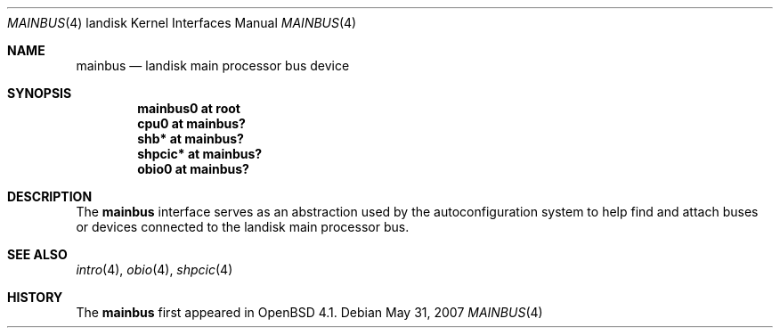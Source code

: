 .\"
.\" Copyright (c) 1997 Colin Wood
.\" All rights reserved.
.\"
.\" Redistribution and use in source and binary forms, with or without
.\" modification, are permitted provided that the following conditions
.\" are met:
.\" 1. Redistributions of source code must retain the above copyright
.\"    notice, this list of conditions and the following disclaimer.
.\" 2. Redistributions in binary form must reproduce the above copyright
.\"    notice, this list of conditions and the following disclaimer in the
.\"    documentation and/or other materials provided with the distribution.
.\" 3. All advertising materials mentioning features or use of this software
.\"    must display the following acknowledgement:
.\"      This product includes software developed by Colin Wood
.\"      for the NetBSD Project.
.\" 4. The name of the author may not be used to endorse or promote products
.\"    derived from this software without specific prior written permission
.\"
.\" THIS SOFTWARE IS PROVIDED BY THE AUTHOR ``AS IS'' AND ANY EXPRESS OR
.\" IMPLIED WARRANTIES, INCLUDING, BUT NOT LIMITED TO, THE IMPLIED WARRANTIES
.\" OF MERCHANTABILITY AND FITNESS FOR A PARTICULAR PURPOSE ARE DISCLAIMED.
.\" IN NO EVENT SHALL THE AUTHOR BE LIABLE FOR ANY DIRECT, INDIRECT,
.\" INCIDENTAL, SPECIAL, EXEMPLARY, OR CONSEQUENTIAL DAMAGES (INCLUDING, BUT
.\" NOT LIMITED TO, PROCUREMENT OF SUBSTITUTE GOODS OR SERVICES; LOSS OF USE,
.\" DATA, OR PROFITS; OR BUSINESS INTERRUPTION) HOWEVER CAUSED AND ON ANY
.\" THEORY OF LIABILITY, WHETHER IN CONTRACT, STRICT LIABILITY, OR TORT
.\" (INCLUDING NEGLIGENCE OR OTHERWISE) ARISING IN ANY WAY OUT OF THE USE OF
.\" THIS SOFTWARE, EVEN IF ADVISED OF THE POSSIBILITY OF SUCH DAMAGE.
.\"
.\"	$NetBSD: mainbus.4,v 1.1 1997/07/18 02:13:40 ender Exp $
.\"
.Dd $Mdocdate: May 31 2007 $
.Dt MAINBUS 4 landisk
.Os
.Sh NAME
.Nm mainbus
.Nd landisk main processor bus device
.Sh SYNOPSIS
.Cd "mainbus0 at root"
.Cd "cpu0 at mainbus?"
.Cd "shb* at mainbus?"
.Cd "shpcic* at mainbus?"
.Cd "obio0 at mainbus?"
.Sh DESCRIPTION
The
.Nm
interface serves as an abstraction used by the autoconfiguration
system to help find and attach buses or devices connected to the
.Tn landisk
main processor bus.
.Sh SEE ALSO
.Xr intro 4 ,
.Xr obio 4 ,
.\" shb
.Xr shpcic 4
.Sh HISTORY
The
.Nm
first appeared in
.Ox 4.1 .

